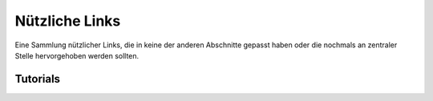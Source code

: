 ﻿Nützliche Links
================

Eine Sammlung nützlicher Links, die in keine der anderen Abschnitte gepasst
haben oder die nochmals an zentraler Stelle hervorgehoben werden sollten.

Tutorials
----------